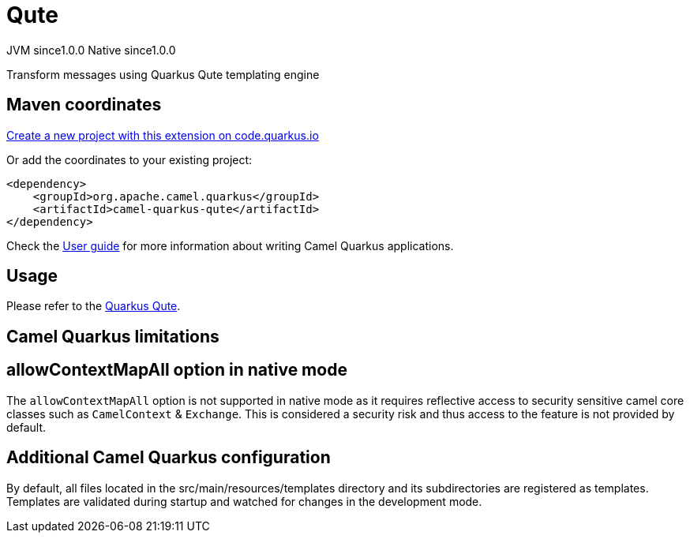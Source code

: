 // Do not edit directly!
// This file was generated by camel-quarkus-maven-plugin:update-extension-doc-page
= Qute
:page-aliases: extensions/qute.adoc
:linkattrs:
:cq-artifact-id: camel-quarkus-qute
:cq-native-supported: true
:cq-status: Stable
:cq-status-deprecation: Stable
:cq-description: Transform messages using Quarkus Qute templating engine
:cq-deprecated: false
:cq-jvm-since: 1.0.0
:cq-native-since: 1.0.0

[.badges]
[.badge-key]##JVM since##[.badge-supported]##1.0.0## [.badge-key]##Native since##[.badge-supported]##1.0.0##

Transform messages using Quarkus Qute templating engine

== Maven coordinates

https://code.quarkus.io/?extension-search=camel-quarkus-qute[Create a new project with this extension on code.quarkus.io, window="_blank"]

Or add the coordinates to your existing project:

[source,xml]
----
<dependency>
    <groupId>org.apache.camel.quarkus</groupId>
    <artifactId>camel-quarkus-qute</artifactId>
</dependency>
----

Check the xref:user-guide/index.adoc[User guide] for more information about writing Camel Quarkus applications.

== Usage

Please refer to the https://quarkus.io/guides/qute[Quarkus Qute].


== Camel Quarkus limitations

== allowContextMapAll option in native mode

The `allowContextMapAll` option is not supported in native mode as it requires reflective access to security sensitive camel core classes such as
`CamelContext` & `Exchange`. This is considered a security risk and thus access to the feature is not provided by default.



== Additional Camel Quarkus configuration

By default, all files located in the src/main/resources/templates directory and its subdirectories
are registered as templates. Templates are validated during startup and watched for changes in the
development mode.

